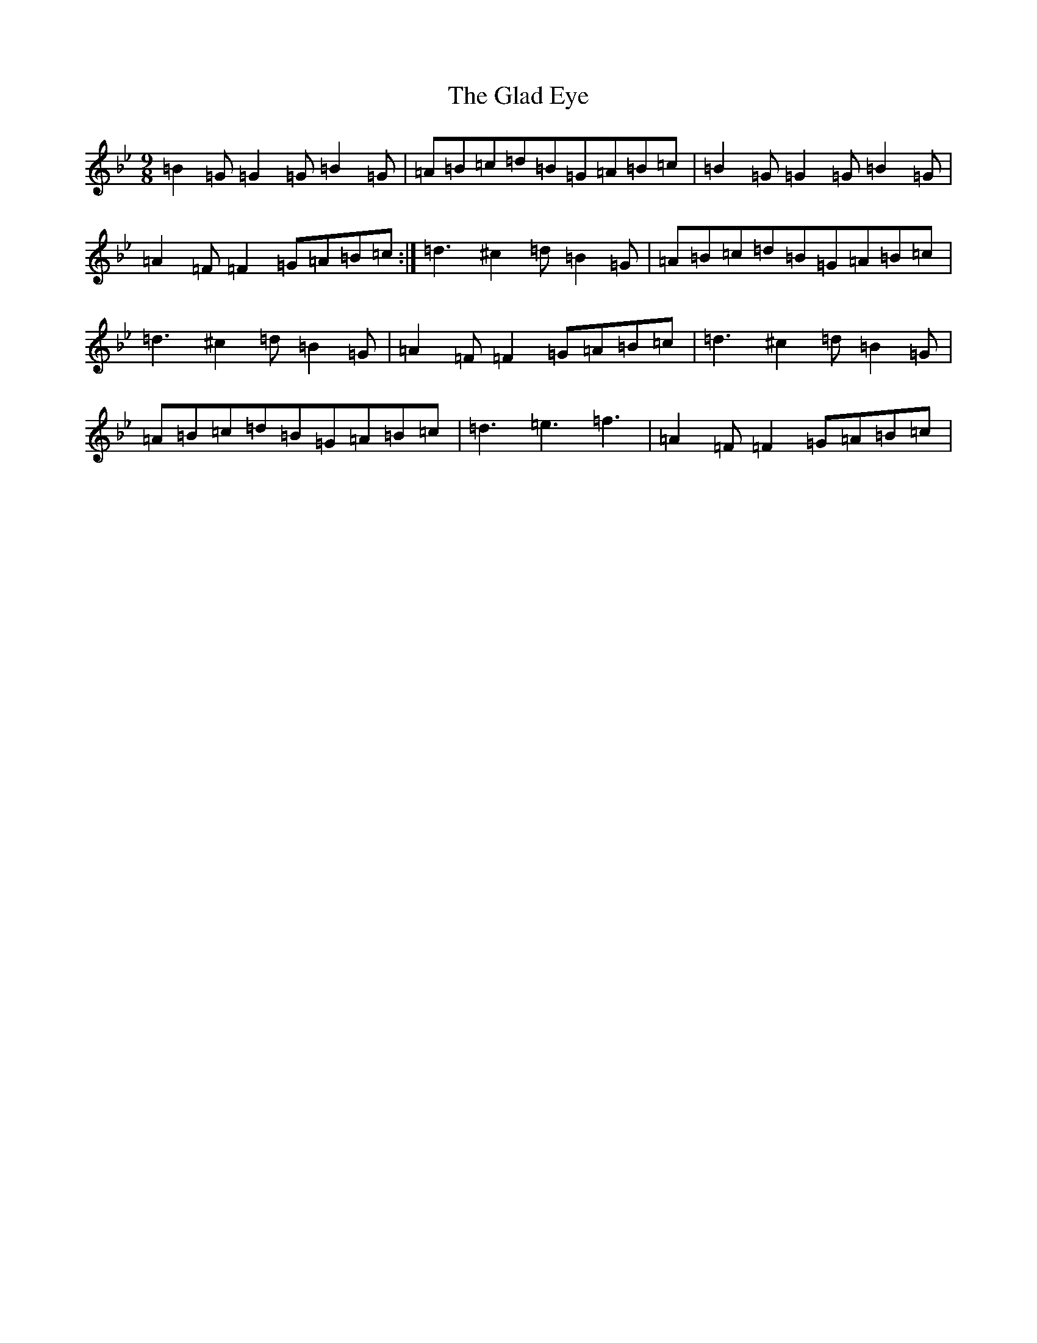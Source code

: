 X: 12441
T: Glad Eye, The
S: https://thesession.org/tunes/5256#setting40162
Z: A Dorian
R: jig
M:9/8
L:1/8
K: C Dorian
=B2=G=G2=G=B2=G|=A=B=c=d=B=G=A=B=c|=B2=G=G2=G=B2=G|=A2=F=F2=G=A=B=c:|=d3^c2=d=B2=G|=A=B=c=d=B=G=A=B=c|=d3^c2=d=B2=G|=A2=F=F2=G=A=B=c|=d3^c2=d=B2=G|=A=B=c=d=B=G=A=B=c|=d3=e3=f3|=A2=F=F2=G=A=B=c|